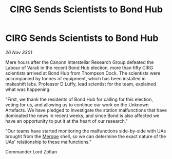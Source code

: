 :PROPERTIES:
:ID:       67892256-0eeb-4779-8746-b3b6c8d9d62e
:END:
#+title: CIRG Sends Scientists to Bond Hub
#+filetags: :3301:galnet:

* CIRG Sends Scientists to Bond Hub

/26 Nov 3301/

Mere hours after the Canonn Interstellar Research Group defeated the Labour of Varati in the recent Bond Hub election, more than fifty CIRG scientists arrived at Bond Hub from Thompson Dock. The scientists were accompanied by tonnes of equipment, which has been installed in makeshift labs. Professor D Luffy, lead scientist for the team, explained what was happening: 

"First, we thank the residents of Bond Hub for calling for this election, voting for us, and allowing us to continue our work on the Unknown Artefacts. We have pledged to investigate the station malfunctions that have dominated the news in recent weeks, and since Bond is also affected we have an opportunity to put it at the heart of our research." 

"Our teams have started monitoring the malfunctions side-by-side with UAs brought from the [[id:70fa34ea-bc98-40ff-97f0-e4f4538387a6][Merope]] shell, so we can determine the exact nature of the UAs' relationship to these malfunctions." 

Commander Lord Zoltan
